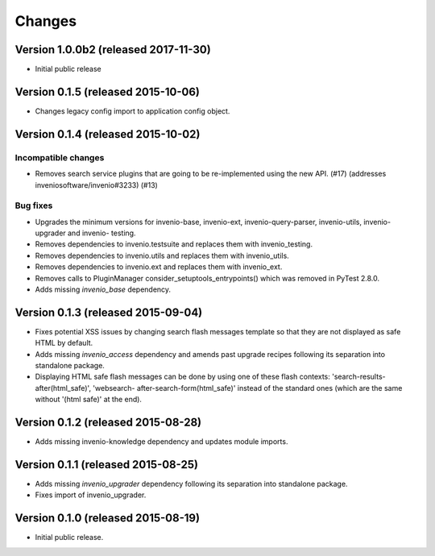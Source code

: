 ..
    This file is part of Invenio.
    Copyright (C) 2015, 2016, 2017 CERN.

    Invenio is free software; you can redistribute it
    and/or modify it under the terms of the GNU General Public License as
    published by the Free Software Foundation; either version 2 of the
    License, or (at your option) any later version.

    Invenio is distributed in the hope that it will be
    useful, but WITHOUT ANY WARRANTY; without even the implied warranty of
    MERCHANTABILITY or FITNESS FOR A PARTICULAR PURPOSE.  See the GNU
    General Public License for more details.

    You should have received a copy of the GNU General Public License
    along with Invenio; if not, write to the
    Free Software Foundation, Inc., 59 Temple Place, Suite 330, Boston,
    MA 02111-1307, USA.

    In applying this license, CERN does not
    waive the privileges and immunities granted to it by virtue of its status
    as an Intergovernmental Organization or submit itself to any jurisdiction.

Changes
=======

Version 1.0.0b2 (released 2017-11-30)
-------------------------------------

- Initial public release

Version 0.1.5 (released 2015-10-06)
-----------------------------------

- Changes legacy config import to application config object.

Version 0.1.4 (released 2015-10-02)
-----------------------------------

Incompatible changes
~~~~~~~~~~~~~~~~~~~~

- Removes search service plugins that are going to be re-implemented
  using the new API. (#17) (addresses inveniosoftware/invenio#3233)
  (#13)

Bug fixes
~~~~~~~~~

- Upgrades the minimum versions for invenio-base, invenio-ext,
  invenio-query-parser, invenio-utils, invenio-upgrader and invenio-
  testing.
- Removes dependencies to invenio.testsuite and replaces them with
  invenio_testing.
- Removes dependencies to invenio.utils and replaces them with
  invenio_utils.
- Removes dependencies to invenio.ext and replaces them with
  invenio_ext.
- Removes calls to PluginManager consider_setuptools_entrypoints()
  which was removed in PyTest 2.8.0.
- Adds missing `invenio_base` dependency.

Version 0.1.3 (released 2015-09-04)
-----------------------------------

- Fixes potential XSS issues by changing search flash messages
  template so that they are not displayed as safe HTML by default.
- Adds missing `invenio_access` dependency and amends past upgrade
  recipes following its separation into standalone package.
- Displaying HTML safe flash messages can be done by using one of
  these flash contexts: 'search-results-after(html_safe)', 'websearch-
  after-search-form(html_safe)' instead of the standard ones (which
  are the same without '(html safe)' at the end).

Version 0.1.2 (released 2015-08-28)
-----------------------------------

- Adds missing invenio-knowledge dependency and updates module
  imports.

Version 0.1.1 (released 2015-08-25)
-----------------------------------

- Adds missing `invenio_upgrader` dependency following its separation
  into standalone package.
- Fixes import of invenio_upgrader.

Version 0.1.0 (released 2015-08-19)
-----------------------------------

- Initial public release.
